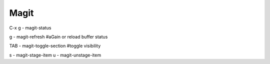 =====
Magit
=====


C-x g - magit-status


g - magit-refresh  #aGain or reload buffer status


TAB - magit-toggle-section  #toggle visibility


s - magit-stage-item
u - magit-unstage-item
